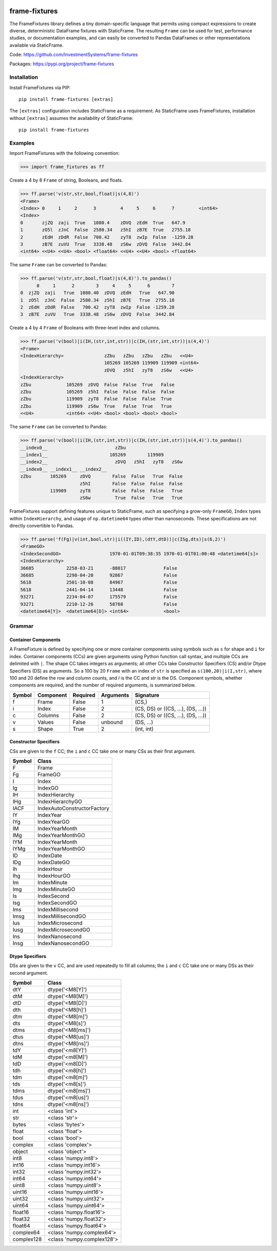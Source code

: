 
.. image:: https://img.shields.io/pypi/pyversions/frame-fixtures.svg
  :target: https://pypi.org/project/frame-fixtures

.. image:: https://img.shields.io/pypi/v/frame-fixtures.svg
  :target: https://pypi.org/project/frame-fixtures

.. image:: https://img.shields.io/codecov/c/github/static-frame/frame-fixtures.svg
  :target: https://codecov.io/gh/static-frame/frame-fixtures


.. image:: https://img.shields.io/github/actions/workflow/status/static-frame/frame-fixtures/test.yml?branch=main&label=test&logo=Github
  :target: https://github.com/static-frame/frame-fixtures/actions/workflows/test.yml

.. image:: https://img.shields.io/github/actions/workflow/status/static-frame/frame-fixtures/quality.yml?branch=main&label=quality&logo=Github
  :target: https://github.com/static-frame/frame-fixtures/actions/workflows/quality.yml



frame-fixtures
===============

The FrameFixtures library defines a tiny domain-specific language that permits using compact expressions to create diverse, deterministic DataFrame fixtures with StaticFrame. The resulting ``Frame`` can be used for test, performance studies, or documentation examples, and can easily be converted to Pandas DataFrames or other representations available via StaticFrame.


Code: https://github.com/InvestmentSystems/frame-fixtures

Packages: https://pypi.org/project/frame-fixtures



Installation
-------------------------------

Install FrameFixtures via PIP::

    pip install frame-fixtures [extras]


The ``[extras]`` configuration includes StaticFrame as a requirement. As StaticFrame uses FrameFixtures, installation without ``[extras]`` assumes the availability of StaticFrame::

    pip install frame-fixtures


Examples
------------------------------

Import FrameFixtures with the following convention:

>>> import frame_fixtures as ff


Create a 4 by 8 ``Frame`` of string, Booleans, and floats.

>>> ff.parse('v(str,str,bool,float)|s(4,8)')
<Frame>
<Index> 0     1     2      3         4     5     6      7         <int64>
<Index>
0       zjZQ  zaji  True   1080.4    zDVQ  zEdH  True   647.9
1       zO5l  zJnC  False  2580.34   z5hI  zB7E  True   2755.18
2       zEdH  zDdR  False  700.42    zyT8  zwIp  False  -1259.28
3       zB7E  zuVU  True   3338.48   zS6w  zDVQ  False  3442.84
<int64> <<U4> <<U4> <bool> <float64> <<U4> <<U4> <bool> <float64>


The same ``Frame`` can be converted to Pandas:

>>> ff.parse('v(str,str,bool,float)|s(4,8)').to_pandas()
      0     1      2        3     4     5      6        7
0  zjZQ  zaji   True  1080.40  zDVQ  zEdH   True   647.90
1  zO5l  zJnC  False  2580.34  z5hI  zB7E   True  2755.18
2  zEdH  zDdR  False   700.42  zyT8  zwIp  False -1259.28
3  zB7E  zuVU   True  3338.48  zS6w  zDVQ  False  3442.84


Create a 4 by 4 ``Frame`` of Booleans with three-level index and columns.

>>> ff.parse('v(bool)|i(IH,(str,int,str))|c(IH,(str,int,str))|s(4,4)')
<Frame>
<IndexHierarchy>               zZbu   zZbu   zZbu   zZbu   <<U4>
                               105269 105269 119909 119909 <int64>
                               zDVQ   z5hI   zyT8   zS6w   <<U4>
<IndexHierarchy>
zZbu             105269  zDVQ  False  False  True   False
zZbu             105269  z5hI  False  False  False  False
zZbu             119909  zyT8  False  False  False  True
zZbu             119909  zS6w  True   False  True   True
<<U4>            <int64> <<U4> <bool> <bool> <bool> <bool>


The same ``Frame`` can be converted to Pandas:

>>> ff.parse('v(bool)|i(IH,(str,int,str))|c(IH,(str,int,str))|s(4,4)').to_pandas()
__index0__                         zZbu
__index1__                       105269        119909
__index2__                         zDVQ   z5hI   zyT8   zS6w
__index0__ __index1__ __index2__
zZbu       105269     zDVQ        False  False   True  False
                      z5hI        False  False  False  False
           119909     zyT8        False  False  False   True
                      zS6w         True  False   True   True


FrameFixtures support defining features unique to StaticFrame, such as specifying a grow-only ``FrameGO``, ``Index`` types within ``IndexHierarchy``, and usage of ``np.datetime64`` types other than nanoseconds. These specifications are not directly convertible to Pandas.

>>> ff.parse('f(Fg)|v(int,bool,str)|i((IY,ID),(dtY,dtD))|c(ISg,dts)|s(6,2)')
<FrameGO>
<IndexSecondGO>                  1970-01-01T09:38:35 1970-01-01T01:00:48 <datetime64[s]>
<IndexHierarchy>
36685            2258-03-21      -88017              False
36685            2298-04-20      92867               False
5618             2501-10-08      84967               False
5618             2441-04-14      13448               False
93271            2234-04-07      175579              False
93271            2210-12-26      58768               False
<datetime64[Y]>  <datetime64[D]> <int64>             <bool>




Grammar
------------------------------

Container Components
.............................

A FrameFixture is defined by specifying one or more container components using symbols such as ``s`` for shape and ``i`` for index. Container components (CCs) are given arguments using Python function call syntax, and multiple CCs are delimited with ``|``. The shape CC takes integers as arguments; all other CCs take Constructor Specifiers (CS) and/or Dtype Specifiers (DS) as arguments. So a 100 by 20 ``Frame`` with an index of ``str`` is specified as ``s(100,20)|i(I,str)``, where 100 and 20 define the row and column counts, and `I` is the CC and `str` is the DS. Component symbols, whether components are required, and the number of required arguments, is summarized below.

+-------+----------+---------+----------+----------------------------------+
|Symbol |Component |Required |Arguments |Signature                         |
+=======+==========+=========+==========+==================================+
|f      |Frame     |False    |1         |(CS,)                             |
+-------+----------+---------+----------+----------------------------------+
|i      |Index     |False    |2         |(CS, DS) or ((CS, ...), (DS, ...))|
+-------+----------+---------+----------+----------------------------------+
|c      |Columns   |False    |2         |(CS, DS) or ((CS, ...), (DS, ...))|
+-------+----------+---------+----------+----------------------------------+
|v      |Values    |False    |unbound   |(DS, ...)                         |
+-------+----------+---------+----------+----------------------------------+
|s      |Shape     |True     |2         |(int, int)                        |
+-------+----------+---------+----------+----------------------------------+


Constructor Specifiers
.............................

CSs are given to the ``f`` CC; the ``i`` and ``c`` CC take one or many CSs as their first argument.

+-------+---------------------------+
|Symbol |Class                      |
+=======+===========================+
|F      |Frame                      |
+-------+---------------------------+
|Fg     |FrameGO                    |
+-------+---------------------------+
|I      |Index                      |
+-------+---------------------------+
|Ig     |IndexGO                    |
+-------+---------------------------+
|IH     |IndexHierarchy             |
+-------+---------------------------+
|IHg    |IndexHierarchyGO           |
+-------+---------------------------+
|IACF   |IndexAutoConstructorFactory|
+-------+---------------------------+
|IY     |IndexYear                  |
+-------+---------------------------+
|IYg    |IndexYearGO                |
+-------+---------------------------+
|IM     |IndexYearMonth             |
+-------+---------------------------+
|IMg    |IndexYearMonthGO           |
+-------+---------------------------+
|IYM    |IndexYearMonth             |
+-------+---------------------------+
|IYMg   |IndexYearMonthGO           |
+-------+---------------------------+
|ID     |IndexDate                  |
+-------+---------------------------+
|IDg    |IndexDateGO                |
+-------+---------------------------+
|Ih     |IndexHour                  |
+-------+---------------------------+
|Ihg    |IndexHourGO                |
+-------+---------------------------+
|Im     |IndexMinute                |
+-------+---------------------------+
|Img    |IndexMinuteGO              |
+-------+---------------------------+
|Is     |IndexSecond                |
+-------+---------------------------+
|Isg    |IndexSecondGO              |
+-------+---------------------------+
|Ims    |IndexMillisecond           |
+-------+---------------------------+
|Imsg   |IndexMillisecondGO         |
+-------+---------------------------+
|Ius    |IndexMicrosecond           |
+-------+---------------------------+
|Iusg   |IndexMicrosecondGO         |
+-------+---------------------------+
|Ins    |IndexNanosecond            |
+-------+---------------------------+
|Insg   |IndexNanosecondGO          |
+-------+---------------------------+


Dtype Specifiers
.............................

DSs are given to the ``v`` CC, and are used repeatedly to fill all columns; the ``i`` and ``c`` CC take one or many DSs as their second argument.

+-----------+--------------------------+
|Symbol     |Class                     |
+===========+==========================+
|dtY        |dtype('<M8[Y]')           |
+-----------+--------------------------+
|dtM        |dtype('<M8[M]')           |
+-----------+--------------------------+
|dtD        |dtype('<M8[D]')           |
+-----------+--------------------------+
|dth        |dtype('<M8[h]')           |
+-----------+--------------------------+
|dtm        |dtype('<M8[m]')           |
+-----------+--------------------------+
|dts        |dtype('<M8[s]')           |
+-----------+--------------------------+
|dtms       |dtype('<M8[ms]')          |
+-----------+--------------------------+
|dtus       |dtype('<M8[us]')          |
+-----------+--------------------------+
|dtns       |dtype('<M8[ns]')          |
+-----------+--------------------------+
|tdY        |dtype('<m8[Y]')           |
+-----------+--------------------------+
|tdM        |dtype('<m8[M]')           |
+-----------+--------------------------+
|tdD        |dtype('<m8[D]')           |
+-----------+--------------------------+
|tdh        |dtype('<m8[h]')           |
+-----------+--------------------------+
|tdm        |dtype('<m8[m]')           |
+-----------+--------------------------+
|tds        |dtype('<m8[s]')           |
+-----------+--------------------------+
|tdms       |dtype('<m8[ms]')          |
+-----------+--------------------------+
|tdus       |dtype('<m8[us]')          |
+-----------+--------------------------+
|tdns       |dtype('<m8[ns]')          |
+-----------+--------------------------+
|int        |<class 'int'>             |
+-----------+--------------------------+
|str        |<class 'str'>             |
+-----------+--------------------------+
|bytes      |<class 'bytes'>           |
+-----------+--------------------------+
|float      |<class 'float'>           |
+-----------+--------------------------+
|bool       |<class 'bool'>            |
+-----------+--------------------------+
|complex    |<class 'complex'>         |
+-----------+--------------------------+
|object     |<class 'object'>          |
+-----------+--------------------------+
|int8       |<class 'numpy.int8'>      |
+-----------+--------------------------+
|int16      |<class 'numpy.int16'>     |
+-----------+--------------------------+
|int32      |<class 'numpy.int32'>     |
+-----------+--------------------------+
|int64      |<class 'numpy.int64'>     |
+-----------+--------------------------+
|uint8      |<class 'numpy.uint8'>     |
+-----------+--------------------------+
|uint16     |<class 'numpy.uint16'>    |
+-----------+--------------------------+
|uint32     |<class 'numpy.uint32'>    |
+-----------+--------------------------+
|uint64     |<class 'numpy.uint64'>    |
+-----------+--------------------------+
|float16    |<class 'numpy.float16'>   |
+-----------+--------------------------+
|float32    |<class 'numpy.float32'>   |
+-----------+--------------------------+
|float64    |<class 'numpy.float64'>   |
+-----------+--------------------------+
|complex64  |<class 'numpy.complex64'> |
+-----------+--------------------------+
|complex128 |<class 'numpy.complex128'>|
+-----------+--------------------------+
